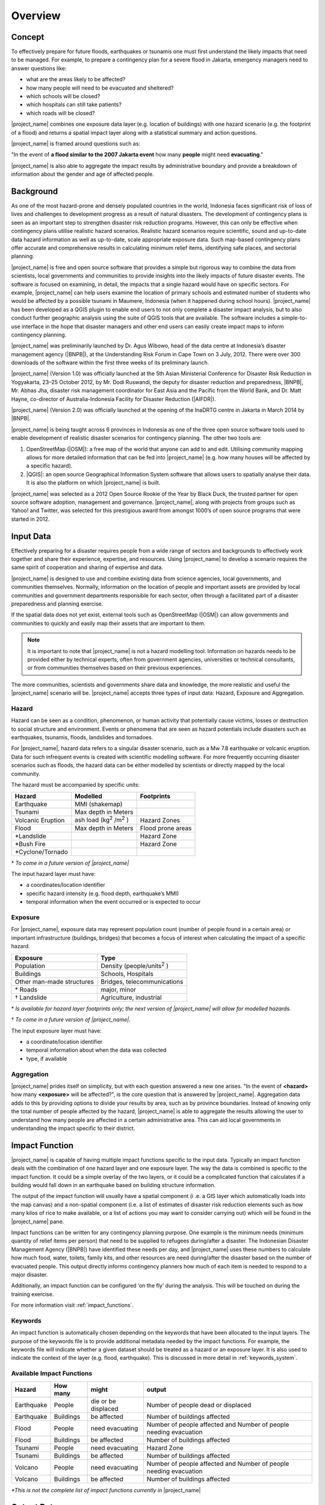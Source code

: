 .. _socialisation-overview:

Overview
========

Concept
-------
To effectively prepare for future floods, earthquakes or tsunamis one must
first understand the likely impacts that need to be managed.
For example, to prepare a contingency plan for a severe flood in Jakarta,
emergency managers need to answer questions like:

- what are the areas likely to be affected?
- how many people will need to be evacuated and sheltered?
- which schools will be closed?
- which hospitals can still take patients?
- which roads will be closed?

|project_name| combines one exposure data layer (e.g. location of
buildings) with one hazard scenario (e.g. the footprint of a flood) and returns a spatial impact layer along with a statistical summary and action
questions.

|project_name| is framed around questions such as:

"In the event of **a flood similar to the 2007 Jakarta event** how many
**people** might need **evacuating**."

.. image:: /static/training/socialisation/001_inasafe_concept.png

|project_name| is also able to aggregate the impact results by administrative
boundary and provide a breakdown of information about the gender and age of
affected people.

Background
----------

As one of the most hazard-prone and densely populated countries in the world,
Indonesia faces significant risk of loss of lives and challenges to
development progress as a result of natural disasters.
The development of contingency plans is seen as an important step to
strengthen disaster risk reduction programs.
However, this can only be effective when contingency plans utilise realistic
hazard scenarios.
Realistic hazard scenarios require scientific, sound and up-to-date data
hazard information as well as up-to-date, scale appropriate exposure data.
Such map-based contingency plans offer accurate and comprehensive results in
calculating minimum relief items, identifying safe places,
and sectorial planning.

|project_name| is free and open source software that provides a simple but
rigorous way to combine the data from scientists, local governments and
communities to provide insights into the likely impacts of future disaster
events.
The software is focused on examining, in detail, the impacts that a single
hazard would have on specific sectors.
For example, |project_name| can help users examine the location of primary schools and estimated number of students who would be affected by a possible tsunami in Maumere, Indonesia (when it happened during school
hours).
|project_name| has been developed as a QGIS plugin to enable end users to not
only complete a disaster impact analysis, but to also conduct further geographic analysis using the suite of QGIS tools that are available.
The software includes a simple-to-use interface in the hope that
disaster managers and other end users can easily create impact maps to inform contingency planning.

|project_name| was preliminarily launched by Dr. Agus Wibowo, head of the data
centre at Indonesia’s disaster management agency (|BNPB|),
at the Understanding Risk Forum in Cape Town on 3 July, 2012.
There were over 300 downloads of the software within the first three weeks of
its preliminary launch.

|project_name| (Version 1.0) was officially launched at the 5th Asian
Ministerial Conference for Disaster Risk Reduction in Yogyakarta,
23–25 October 2012, by Mr. Dodi Ruswandi, the deputy for disaster reduction
and preparedness, |BNPB|, Mr. Abhas Jha,  disaster risk management coordinator
for East Asia and the Pacific from the World Bank,
and Dr. Matt Hayne, co-director of Australia-Indonesia Facility for Disaster
Reduction (|AIFDR|).

|project_name| (Version 2.0) was officially launched at the opening of
the InaDRTG centre in Jakarta in March 2014 by |BNPB|.

|project_name| is being taught across 6 provinces in Indonesia as one of
the three open source software tools used to enable development of realistic
disaster scenarios for contingency planning.
The other two tools are:

#. OpenStreetMap (|OSM|): a free map of the world that anyone can add to
   and edit.
   Utilising community mapping allows for more detailed information that can
   be fed into |project_name| (e.g. how many houses will be affected by a
   specific hazard).
#. |QGIS|: an open source Geographical Information System software that
   allows users to spatially analyse their data.
   It is also the platform on which |project_name| is built.

|project_name| was selected as a 2012 Open Source Rookie of the Year by Black
Duck, the trusted partner for open source software adoption,
management and governance.
|project_name|, along with projects from groups such as Yahoo! and Twitter,
was selected for this prestigious award from amongst 1000’s of open source
programs that were started in 2012.

Input Data
----------

Effectively preparing for a disaster requires people from a wide range of
sectors and backgrounds to effectively work together and share their
experience, expertise, and resources.
Using |project_name| to develop a scenario requires the same spirit of
cooperation and sharing of expertise and data.

|project_name| is designed to use and combine existing data from science
agencies, local governments, and communities themselves.
Normally, information on the location of people and important assets are
provided by local communities and government departments responsible for each
sector, often through a facilitated part of a disaster preparedness and
planning exercise.

If the spatial data does not yet exist, external tools such as OpenStreetMap
(|OSM|) can allow governments and communities to quickly and easily map
their assets that are important to them.

.. note:: It is important to note that |project_name| is not a hazard
   modelling tool.
   Information on hazards needs to be provided either by technical experts,
   often from government agencies, universities or technical consultants,
   or from communities themselves based on their previous experiences.

The more communities, scientists and governments share data and knowledge,
the more realistic and useful the |project_name| scenario will be.
|project_name| accepts three types of input data: Hazard, Exposure and
Aggregation.

Hazard
......

Hazard can be seen as a condition, phenomenon, or human activity that
potentially cause victims, losses or destruction to social structure and
environment.
Events or phenomena that are seen as hazard potentials include disasters 
such as earthquakes, tsunamis, floods, landslides and tornadoes.

For |project_name|, hazard data refers to a singular disaster scenario, 
such as a Mw 7.8 earthquake or volcanic eruption. Data for such infrequent 
events is created with scientific modelling software. For more frequently 
occurring disaster scenarios such as floods, the hazard data can be either 
modelled by scientists or directly mapped by the local community.

The hazard must be accompanied by specific units:

+------------------------+-----------------------------------------+----------------------+
|       Hazard           |                  Modelled               |     Footprints       |
+========================+=========================================+======================+
| Earthquake             | MMI (shakemap)                          |                      |
+------------------------+-----------------------------------------+----------------------+
| Tsunami                | Max depth in Meters                     |                      |
+------------------------+-----------------------------------------+----------------------+
| Volcanic Eruption      | ash load (kg\ :sup:`2` \/m\ :sup:`2` \) | Hazard Zones         |
+------------------------+-----------------------------------------+----------------------+
| Flood                  | Max depth in Meters                     | Flood prone areas    |
+------------------------+-----------------------------------------+----------------------+
| \*Landslide            |                                         | Hazard Zone          |
+------------------------+-----------------------------------------+----------------------+
| \*Bush Fire            |                                         | Hazard Zone          |
+------------------------+-----------------------------------------+----------------------+
| \*Cyclone/Tornado      |                                         |                      |
+------------------------+-----------------------------------------+----------------------+

\* *To come in a future version of |project_name|*

The input hazard layer must have:

- a coordinates/location identifier
- specific hazard intensity (e.g. flood depth, earthquake’s MMI)
- temporal information when the event occurred or is expected to occur

Exposure
........

For |project_name|, exposure data may represent population count (number
of people found in a certain area) or important infrastructure (buildings,
bridges) that becomes a focus of interest when calculating the impact of
a specific hazard.

+--------------------------+-------------------------------------------+
|       Exposure           |                  Type                     |
+==========================+===========================================+
| Population               | Density (people/units\ :sup:`2` \)        |
+--------------------------+-------------------------------------------+
| Buildings                | Schools, Hospitals                        |
+--------------------------+-------------------------------------------+
| Other man-made structures| Bridges, telecommunications               |
+--------------------------+-------------------------------------------+
| \* Roads                 | major, minor                              |
+--------------------------+-------------------------------------------+
| \† Landslide             | Agriculture, industrial                   |
+--------------------------+-------------------------------------------+

\* *Is available for hazard layer footprints only; the next version of |project_name| will allow for modelled hazards.*

\† *To come in a future version of |project_name|.*

The input exposure layer must have:

- a coordinate/location identifier
- temporal information about when the data was collected
- type, if available

Aggregation
............

|project_name| prides itself on simplicity, but with each question answered a
new one arises.
"In the event of **<hazard>** how many **<exposure>** will be affected?",
is the core question that is answered by |project_name|. Aggregation data adds to this by providing options to divide your results by area, such as by province boundaries.
Instead of knowing only the total number of people affected by the hazard,
|project_name| is able to aggregate the results allowing the user to
understand how many people are affected in a certain administrative area.
This can aid local governments in understanding the impact specific to their district.

Impact Function
---------------

|project_name| is capable of having multiple impact functions specific to the input data.
Typically an impact function deals with the combination of one hazard
layer and one exposure layer.
The way the data is combined is specific to the impact function.
It could be a simple overlay of the two layers, or it could be a complicated
function that calculates if a building would fall down in an earthquake based
on building structure information.

The output of the impact function will usually have a spatial component (i
.e. a GIS layer which automatically loads into the map canvas) and a
non-spatial component (i.e. a list of estimates of disaster risk reduction
elements such as how many kilos of rice to make available,
or a list of actions you may want to consider carrying out) which will be
found in the |project_name| pane.

Impact functions can be written for any contingency planning purpose. One 
example is the minimum needs (minimum quantity of relief items per
person) that need to be supplied to refugees during/after a disaster.
The Indonesian Disaster Management Agency (|BNPB|) have identified these needs
per day, and |project_name| uses these numbers to calculate how much
food, water, toilets, family kits, and other resources are need during/after the disaster
based on the number of evacuated people.
This output directly informs contingency planners how much of each item is
needed to respond to a major disaster.

Additionally, an impact function can be configured ‘on the fly’ during the
analysis.
This will be touched on during the training exercise.

For more information visit :ref:`impact_functions`.

Keywords
........

An impact function is automatically chosen depending on the keywords
that have been allocated to the input layers.
The purpose of the keywords file is to provide additional metadata needed by
the impact functions.
For example, the keywords file will indicate whether a given dataset should be
treated as a hazard or an exposure layer.
It is also used to indicate the context of the layer (e.g. flood,
earthquake). This is discussed in more detail in :ref:`keywords_system`.

Available Impact Functions
..........................

+-------------------+----------------+--------------------------+--------------------------------------------------------------------+
|       Hazard      |   How many     |         might            |                              output                                |
+===================+================+==========================+====================================================================+
| Earthquake        | People         | die or be displaced      | Number of people dead or displaced                                 |
+-------------------+----------------+--------------------------+--------------------------------------------------------------------+
| Earthquake        | Buildings      | be affected              | Number of buildings affected                                       |
+-------------------+----------------+--------------------------+--------------------------------------------------------------------+
| Flood             | People         | need evacuating          | Number of people affected and Number of people needing evacuation  |
+-------------------+----------------+--------------------------+--------------------------------------------------------------------+
| Flood             | Buildings      | be affected              | Number of buildings affected                                       |
+-------------------+----------------+--------------------------+--------------------------------------------------------------------+
| Tsunami           | People         | need evacuating          | Hazard Zone                                                        |
+-------------------+----------------+--------------------------+--------------------------------------------------------------------+
| Tsunami           | Buildings      | be affected              | Number of buildings affected                                       |
+-------------------+----------------+--------------------------+--------------------------------------------------------------------+
| Volcano           | People         | need evacuating          | Number of people affected and Number of people needing evacuation  |
+-------------------+----------------+--------------------------+--------------------------------------------------------------------+
| Volcano           | Buildings      | be affected              | Number of buildings affected                                       |
+-------------------+----------------+--------------------------+--------------------------------------------------------------------+

*\*This is not the complete list of impact functions currently in*
|project_name|

Output Data
-----------
Impact calculation produces an output layer representing potential damages or
losses of affected exposure.
The output layer will come out once the impact calculation process is
finished successfully.
If the aggregation feature is used, this output layer could be organised by
administrative boundaries.

In a typical impact analysis, the output data will include both a spatial layer (e.g., 
indicating where people are by density) and a non-spatial layer which will contain
statistics on the minimum needs of the number of people that ‘need evacuating’.

.. image:: /static/training/socialisation/002_output_data.png


:ref:`Go to next module --> <functionality-datasets>`